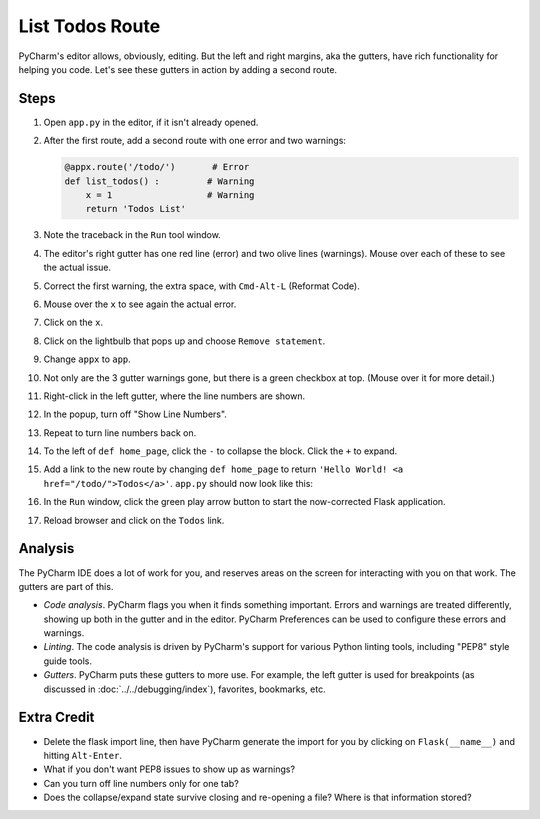 ================
List Todos Route
================

PyCharm's editor allows, obviously, editing. But the left and right
margins, aka the gutters, have rich functionality for helping you
code. Let's see these gutters in action by adding a second route.

Steps
=====

#. Open ``app.py`` in the editor, if it isn't already opened.

#. After the first route, add a second route with one error and two
   warnings:

   .. code-block:: python

        @appx.route('/todo/')       # Error
        def list_todos() :         # Warning
            x = 1                  # Warning
            return 'Todos List'

#. Note the traceback in the ``Run`` tool window.

#. The editor's right gutter has one red line (error) and two olive
   lines (warnings). Mouse over each of these to see the actual issue.

#. Correct the first warning, the extra space, with ``Cmd-Alt-L``
   (Reformat Code).

#. Mouse over the ``x`` to see again the actual error.

#. Click on the ``x``.

#. Click on the lightbulb that pops up and choose ``Remove statement``.

#. Change ``appx`` to ``app``.

#. Not only are the 3 gutter warnings gone, but there is a green checkbox at
   top. (Mouse over it for more detail.)

#. Right-click in the left gutter, where the line numbers are shown.

#. In the popup, turn off "Show Line Numbers".

#. Repeat to turn line numbers back on.

#. To the left of ``def home_page``, click the ``-`` to collapse the block.
   Click the ``+`` to expand.

#. Add a link to the new route by changing ``def home_page`` to return
   ``'Hello World! <a href="/todo/">Todos</a>'``. ``app.py`` should now look
   like this:

   .. literalinclude:: app.py
    :caption: app.py
    :language: py

#. In the ``Run`` window, click the green play arrow button to start the
   now-corrected Flask application.

#. Reload browser and click on the ``Todos`` link.

Analysis
========

The PyCharm IDE does a lot of work for you, and reserves areas on the screen
for interacting with you on that work. The gutters are part of this.

- *Code analysis*. PyCharm flags you when it finds something important.
  Errors and warnings are treated differently, showing up both in the
  gutter and in the editor. PyCharm Preferences can be used to configure
  these errors and warnings.

- *Linting*. The code analysis is driven by PyCharm's support for various
  Python linting tools, including "PEP8" style guide tools.

- *Gutters*. PyCharm puts these gutters to more use. For example, the
  left gutter is used for breakpoints (as discussed in
  :doc:`../../debugging/index`), favorites, bookmarks, etc.

Extra Credit
============

- Delete the flask import line, then have PyCharm generate the import for you
  by clicking on ``Flask(__name__)`` and hitting ``Alt-Enter``.

- What if you don't want PEP8 issues to show up as warnings?

- Can you turn off line numbers only for one tab?

- Does the collapse/expand state survive closing and re-opening a file?
  Where is that information stored?
